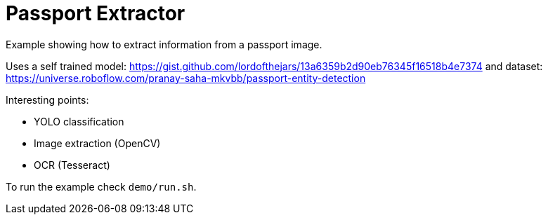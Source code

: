 = Passport Extractor

Example showing how to extract information from a passport image.

Uses a self trained model: https://gist.github.com/lordofthejars/13a6359b2d90eb76345f16518b4e7374 and dataset: https://universe.roboflow.com/pranay-saha-mkvbb/passport-entity-detection

Interesting points:

* YOLO classification
* Image extraction (OpenCV)
* OCR (Tesseract)

To run the example check `demo/run.sh`.